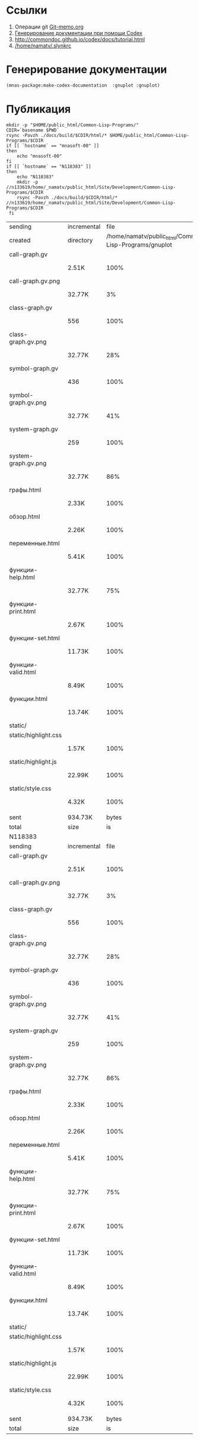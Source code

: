 * Ссылки
1) Операции git  [[file:~/org/sbcl/Git-memo.org][Git-memo.org]]
2) [[file:~/org/sbcl/codex.org][Генерирование документации при помощи Codex]]
3) http://commondoc.github.io/codex/docs/tutorial.html
4) [[/home/namatv/.slynkrc]]

* Генерирование документации
#+name: make-html
#+BEGIN_SRC lisp
  (mnas-package:make-codex-documentation  :gnuplot :gnuplot)
#+END_SRC

* Публикация
#+name: publish
#+BEGIN_SRC shell :var make-html=make-html
  mkdir -p "$HOME/public_html/Common-Lisp-Programs/"
  CDIR=`basename $PWD`
  rsync -Pavzh ./docs/build/$CDIR/html/* $HOME/public_html/Common-Lisp-Programs/$CDIR 
  if [[ `hostname` == "mnasoft-00" ]]
  then
      echo "mnasoft-00"
  fi
  if [[ `hostname` == "N118383" ]]
  then
      echo "N118383"
      mkdir -p //n133619/home/_namatv/public_html/Site/Development/Common-Lisp-Programs/$CDIR
      rsync -Pavzh ./docs/build/$CDIR/html/* //n133619/home/_namatv/public_html/Site/Development/Common-Lisp-Programs/$CDIR
   fi
#+END_SRC

#+RESULTS: publish
| sending              | incremental |                                                  file | list       |         |       |         |           |            |         |          |               |
| created              | directory   | /home/namatv/public_html/Common-Lisp-Programs/gnuplot |            |         |       |         |           |            |         |          |               |
| call-graph.gv        |             |                                                       |            |         |       |         |           |            |         |          |               |
|                      | 2.51K       |                                                  100% | 0.00kB/s   | 0:00:00 |       | 2.51K   |      100% | 0.00kB/s   | 0:00:00 | (xfr#1,  | to-chk=19/20) |
| call-graph.gv.png    |             |                                                       |            |         |       |         |           |            |         |          |               |
|                      | 32.77K      |                                                    3% | 31.25MB/s  | 0:00:00 |       | 879.10K |      100% | 7.69MB/s   | 0:00:00 | (xfr#2,  | to-chk=18/20) |
| class-graph.gv       |             |                                                       |            |         |       |         |           |            |         |          |               |
|                      | 556         |                                                  100% | 4.98kB/s   | 0:00:00 |       | 556     |      100% | 4.98kB/s   | 0:00:00 | (xfr#3,  | to-chk=17/20) |
| class-graph.gv.png   |             |                                                       |            |         |       |         |           |            |         |          |               |
|                      | 32.77K      |                                                   28% | 293.58kB/s | 0:00:00 |       | 113.89K |      100% | 896.97kB/s | 0:00:00 | (xfr#4,  | to-chk=16/20) |
| symbol-graph.gv      |             |                                                       |            |         |       |         |           |            |         |          |               |
|                      | 436         |                                                  100% | 3.43kB/s   | 0:00:00 |       | 436     |      100% | 3.43kB/s   | 0:00:00 | (xfr#5,  | to-chk=15/20) |
| symbol-graph.gv.png  |             |                                                       |            |         |       |         |           |            |         |          |               |
|                      | 32.77K      |                                                   41% | 258.06kB/s | 0:00:00 |       | 78.72K  |      100% | 620.00kB/s | 0:00:00 | (xfr#6,  | to-chk=14/20) |
| system-graph.gv      |             |                                                       |            |         |       |         |           |            |         |          |               |
|                      | 259         |                                                  100% | 2.04kB/s   | 0:00:00 |       | 259     |      100% | 2.04kB/s   | 0:00:00 | (xfr#7,  | to-chk=13/20) |
| system-graph.gv.png  |             |                                                       |            |         |       |         |           |            |         |          |               |
|                      | 32.77K      |                                                   86% | 228.57kB/s | 0:00:00 |       | 38.02K  |      100% | 265.19kB/s | 0:00:00 | (xfr#8,  | to-chk=12/20) |
| графы.html           |             |                                                       |            |         |       |         |           |            |         |          |               |
|                      | 2.33K       |                                                  100% | 16.24kB/s  | 0:00:00 |       | 2.33K   |      100% | 16.24kB/s  | 0:00:00 | (xfr#9,  | to-chk=11/20) |
| обзор.html           |             |                                                       |            |         |       |         |           |            |         |          |               |
|                      | 2.26K       |                                                  100% | 15.78kB/s  | 0:00:00 |       | 2.26K   |      100% | 15.78kB/s  | 0:00:00 | (xfr#10, | to-chk=10/20) |
| переменные.html      |             |                                                       |            |         |       |         |           |            |         |          |               |
|                      | 5.41K       |                                                  100% | 37.74kB/s  | 0:00:00 |       | 5.41K   |      100% | 37.74kB/s  | 0:00:00 | (xfr#11, | to-chk=9/20)  |
| функции-help.html    |             |                                                       |            |         |       |         |           |            |         |          |               |
|                      | 32.77K      |                                                   75% | 228.57kB/s | 0:00:00 |       | 43.27K  |      100% | 301.83kB/s | 0:00:00 | (xfr#12, | to-chk=8/20)  |
| функции-print.html   |             |                                                       |            |         |       |         |           |            |         |          |               |
|                      | 2.67K       |                                                  100% | 18.64kB/s  | 0:00:00 |       | 2.67K   |      100% | 18.64kB/s  | 0:00:00 | (xfr#13, | to-chk=7/20)  |
| функции-set.html     |             |                                                       |            |         |       |         |           |            |         |          |               |
|                      | 11.73K      |                                                  100% | 81.85kB/s  | 0:00:00 |       | 11.73K  |      100% | 81.85kB/s  | 0:00:00 | (xfr#14, | to-chk=6/20)  |
| функции-valid.html   |             |                                                       |            |         |       |         |           |            |         |          |               |
|                      | 8.49K       |                                                  100% | 59.25kB/s  | 0:00:00 |       | 8.49K   |      100% | 59.25kB/s  | 0:00:00 | (xfr#15, | to-chk=5/20)  |
| функции.html         |             |                                                       |            |         |       |         |           |            |         |          |               |
|                      | 13.74K      |                                                  100% | 95.84kB/s  | 0:00:00 |       | 13.74K  |      100% | 95.84kB/s  | 0:00:00 | (xfr#16, | to-chk=4/20)  |
| static/              |             |                                                       |            |         |       |         |           |            |         |          |               |
| static/highlight.css |             |                                                       |            |         |       |         |           |            |         |          |               |
|                      | 1.57K       |                                                  100% | 10.96kB/s  | 0:00:00 |       | 1.57K   |      100% | 10.96kB/s  | 0:00:00 | (xfr#17, | to-chk=2/20)  |
| static/highlight.js  |             |                                                       |            |         |       |         |           |            |         |          |               |
|                      | 22.99K      |                                                  100% | 160.36kB/s | 0:00:00 |       | 22.99K  |      100% | 160.36kB/s | 0:00:00 | (xfr#18, | to-chk=1/20)  |
| static/style.css     |             |                                                       |            |         |       |         |           |            |         |          |               |
|                      | 4.32K       |                                                  100% | 30.12kB/s  | 0:00:00 |       | 4.32K   |      100% | 30.12kB/s  | 0:00:00 | (xfr#19, | to-chk=0/20)  |
|                      |             |                                                       |            |         |       |         |           |            |         |          |               |
| sent                 | 934.73K     |                                                 bytes | received   |     465 | bytes | 1.87M   | bytes/sec |            |         |          |               |
| total                | size        |                                                    is | 1.23M      | speedup | is    | 1.32    |           |            |         |          |               |
| N118383              |             |                                                       |            |         |       |         |           |            |         |          |               |
| sending              | incremental |                                                  file | list       |         |       |         |           |            |         |          |               |
| call-graph.gv        |             |                                                       |            |         |       |         |           |            |         |          |               |
|                      | 2.51K       |                                                  100% | 0.00kB/s   | 0:00:00 |       | 2.51K   |      100% | 0.00kB/s   | 0:00:00 | (xfr#1,  | to-chk=19/20) |
| call-graph.gv.png    |             |                                                       |            |         |       |         |           |            |         |          |               |
|                      | 32.77K      |                                                    3% | 31.25MB/s  | 0:00:00 |       | 879.10K |      100% | 5.99MB/s   | 0:00:00 | (xfr#2,  | to-chk=18/20) |
| class-graph.gv       |             |                                                       |            |         |       |         |           |            |         |          |               |
|                      | 556         |                                                  100% | 3.88kB/s   | 0:00:00 |       | 556     |      100% | 3.88kB/s   | 0:00:00 | (xfr#3,  | to-chk=17/20) |
| class-graph.gv.png   |             |                                                       |            |         |       |         |           |            |         |          |               |
|                      | 32.77K      |                                                   28% | 228.57kB/s | 0:00:00 |       | 113.89K |      100% | 712.98kB/s | 0:00:00 | (xfr#4,  | to-chk=16/20) |
| symbol-graph.gv      |             |                                                       |            |         |       |         |           |            |         |          |               |
|                      | 436         |                                                  100% | 2.73kB/s   | 0:00:00 |       | 436     |      100% | 2.73kB/s   | 0:00:00 | (xfr#5,  | to-chk=15/20) |
| symbol-graph.gv.png  |             |                                                       |            |         |       |         |           |            |         |          |               |
|                      | 32.77K      |                                                   41% | 205.13kB/s | 0:00:00 |       | 78.72K  |      100% | 492.82kB/s | 0:00:00 | (xfr#6,  | to-chk=14/20) |
| system-graph.gv      |             |                                                       |            |         |       |         |           |            |         |          |               |
|                      | 259         |                                                  100% | 1.62kB/s   | 0:00:00 |       | 259     |      100% | 1.62kB/s   | 0:00:00 | (xfr#7,  | to-chk=13/20) |
| system-graph.gv.png  |             |                                                       |            |         |       |         |           |            |         |          |               |
|                      | 32.77K      |                                                   86% | 102.56kB/s | 0:00:00 |       | 38.02K  |      100% | 119.00kB/s | 0:00:00 | (xfr#8,  | to-chk=12/20) |
| графы.html           |             |                                                       |            |         |       |         |           |            |         |          |               |
|                      | 2.33K       |                                                  100% | 7.29kB/s   | 0:00:00 |       | 2.33K   |      100% | 7.29kB/s   | 0:00:00 | (xfr#9,  | to-chk=11/20) |
| обзор.html           |             |                                                       |            |         |       |         |           |            |         |          |               |
|                      | 2.26K       |                                                  100% | 7.08kB/s   | 0:00:00 |       | 2.26K   |      100% | 7.08kB/s   | 0:00:00 | (xfr#10, | to-chk=10/20) |
| переменные.html      |             |                                                       |            |         |       |         |           |            |         |          |               |
|                      | 5.41K       |                                                  100% | 16.94kB/s  | 0:00:00 |       | 5.41K   |      100% | 16.94kB/s  | 0:00:00 | (xfr#11, | to-chk=9/20)  |
| функции-help.html    |             |                                                       |            |         |       |         |           |            |         |          |               |
|                      | 32.77K      |                                                   75% | 102.56kB/s | 0:00:00 |       | 43.27K  |      100% | 135.44kB/s | 0:00:00 | (xfr#12, | to-chk=8/20)  |
| функции-print.html   |             |                                                       |            |         |       |         |           |            |         |          |               |
|                      | 2.67K       |                                                  100% | 8.36kB/s   | 0:00:00 |       | 2.67K   |      100% | 8.36kB/s   | 0:00:00 | (xfr#13, | to-chk=7/20)  |
| функции-set.html     |             |                                                       |            |         |       |         |           |            |         |          |               |
|                      | 11.73K      |                                                  100% | 35.04kB/s  | 0:00:00 |       | 11.73K  |      100% | 35.04kB/s  | 0:00:00 | (xfr#14, | to-chk=6/20)  |
| функции-valid.html   |             |                                                       |            |         |       |         |           |            |         |          |               |
|                      | 8.49K       |                                                  100% | 25.37kB/s  | 0:00:00 |       | 8.49K   |      100% | 25.37kB/s  | 0:00:00 | (xfr#15, | to-chk=5/20)  |
| функции.html         |             |                                                       |            |         |       |         |           |            |         |          |               |
|                      | 13.74K      |                                                  100% | 41.03kB/s  | 0:00:00 |       | 13.74K  |      100% | 41.03kB/s  | 0:00:00 | (xfr#16, | to-chk=4/20)  |
| static/              |             |                                                       |            |         |       |         |           |            |         |          |               |
| static/highlight.css |             |                                                       |            |         |       |         |           |            |         |          |               |
|                      | 1.57K       |                                                  100% | 4.69kB/s   | 0:00:00 |       | 1.57K   |      100% | 4.69kB/s   | 0:00:00 | (xfr#17, | to-chk=2/20)  |
| static/highlight.js  |             |                                                       |            |         |       |         |           |            |         |          |               |
|                      | 22.99K      |                                                  100% | 68.66kB/s  | 0:00:00 |       | 22.99K  |      100% | 68.66kB/s  | 0:00:00 | (xfr#18, | to-chk=1/20)  |
| static/style.css     |             |                                                       |            |         |       |         |           |            |         |          |               |
|                      | 4.32K       |                                                  100% | 12.90kB/s  | 0:00:00 |       | 4.32K   |      100% | 12.90kB/s  | 0:00:00 | (xfr#19, | to-chk=0/20)  |
|                      |             |                                                       |            |         |       |         |           |            |         |          |               |
| sent                 | 934.73K     |                                                 bytes | received   |     389 | bytes | 623.41K | bytes/sec |            |         |          |               |
| total                | size        |                                                    is | 1.23M      | speedup | is    | 1.32    |           |            |         |          |               |
